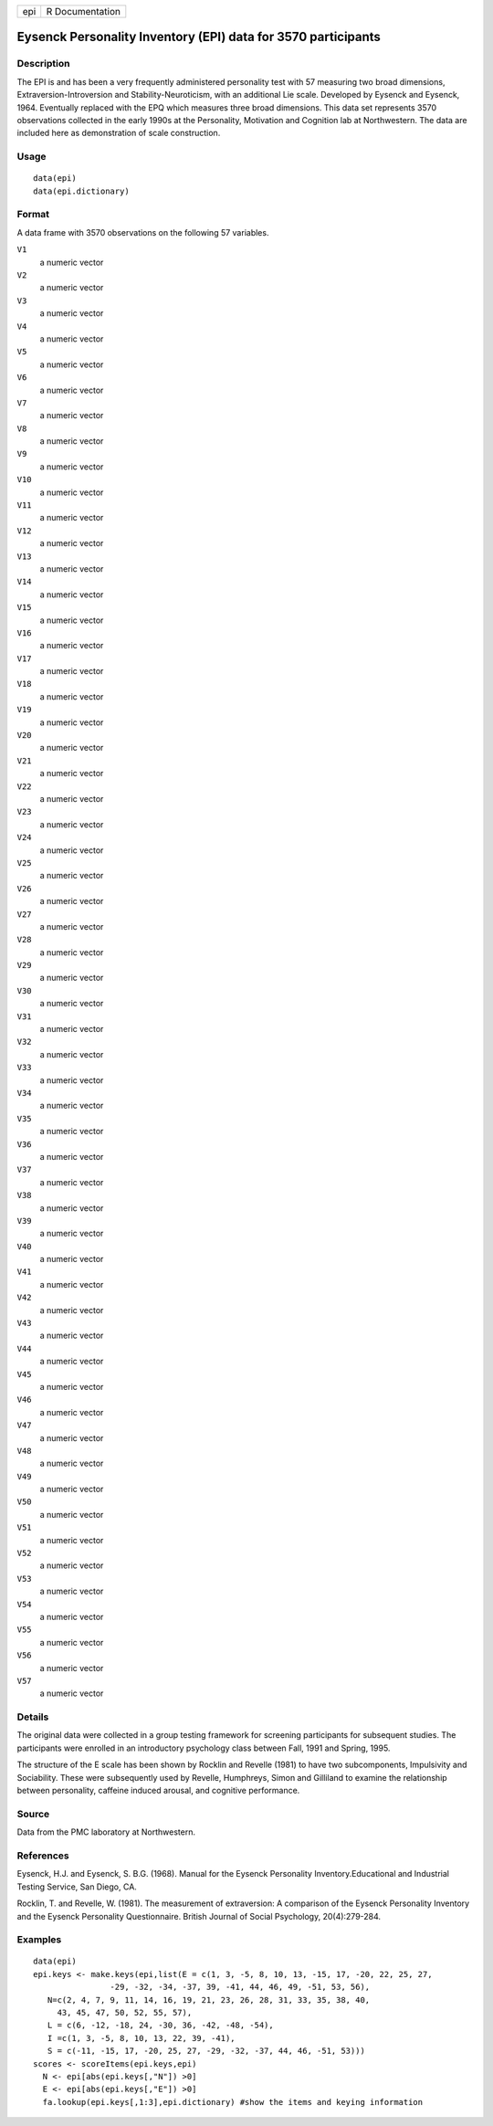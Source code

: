 +-------+-------------------+
| epi   | R Documentation   |
+-------+-------------------+

Eysenck Personality Inventory (EPI) data for 3570 participants
--------------------------------------------------------------

Description
~~~~~~~~~~~

The EPI is and has been a very frequently administered personality test
with 57 measuring two broad dimensions, Extraversion-Introversion and
Stability-Neuroticism, with an additional Lie scale. Developed by
Eysenck and Eysenck, 1964. Eventually replaced with the EPQ which
measures three broad dimensions. This data set represents 3570
observations collected in the early 1990s at the Personality, Motivation
and Cognition lab at Northwestern. The data are included here as
demonstration of scale construction.

Usage
~~~~~

::

    data(epi)
    data(epi.dictionary)

Format
~~~~~~

A data frame with 3570 observations on the following 57 variables.

``V1``
    a numeric vector

``V2``
    a numeric vector

``V3``
    a numeric vector

``V4``
    a numeric vector

``V5``
    a numeric vector

``V6``
    a numeric vector

``V7``
    a numeric vector

``V8``
    a numeric vector

``V9``
    a numeric vector

``V10``
    a numeric vector

``V11``
    a numeric vector

``V12``
    a numeric vector

``V13``
    a numeric vector

``V14``
    a numeric vector

``V15``
    a numeric vector

``V16``
    a numeric vector

``V17``
    a numeric vector

``V18``
    a numeric vector

``V19``
    a numeric vector

``V20``
    a numeric vector

``V21``
    a numeric vector

``V22``
    a numeric vector

``V23``
    a numeric vector

``V24``
    a numeric vector

``V25``
    a numeric vector

``V26``
    a numeric vector

``V27``
    a numeric vector

``V28``
    a numeric vector

``V29``
    a numeric vector

``V30``
    a numeric vector

``V31``
    a numeric vector

``V32``
    a numeric vector

``V33``
    a numeric vector

``V34``
    a numeric vector

``V35``
    a numeric vector

``V36``
    a numeric vector

``V37``
    a numeric vector

``V38``
    a numeric vector

``V39``
    a numeric vector

``V40``
    a numeric vector

``V41``
    a numeric vector

``V42``
    a numeric vector

``V43``
    a numeric vector

``V44``
    a numeric vector

``V45``
    a numeric vector

``V46``
    a numeric vector

``V47``
    a numeric vector

``V48``
    a numeric vector

``V49``
    a numeric vector

``V50``
    a numeric vector

``V51``
    a numeric vector

``V52``
    a numeric vector

``V53``
    a numeric vector

``V54``
    a numeric vector

``V55``
    a numeric vector

``V56``
    a numeric vector

``V57``
    a numeric vector

Details
~~~~~~~

The original data were collected in a group testing framework for
screening participants for subsequent studies. The participants were
enrolled in an introductory psychology class between Fall, 1991 and
Spring, 1995.

The structure of the E scale has been shown by Rocklin and Revelle
(1981) to have two subcomponents, Impulsivity and Sociability. These
were subsequently used by Revelle, Humphreys, Simon and Gilliland to
examine the relationship between personality, caffeine induced arousal,
and cognitive performance.

Source
~~~~~~

Data from the PMC laboratory at Northwestern.

References
~~~~~~~~~~

Eysenck, H.J. and Eysenck, S. B.G. (1968). Manual for the Eysenck
Personality Inventory.Educational and Industrial Testing Service, San
Diego, CA.

Rocklin, T. and Revelle, W. (1981). The measurement of extraversion: A
comparison of the Eysenck Personality Inventory and the Eysenck
Personality Questionnaire. British Journal of Social Psychology,
20(4):279-284.

Examples
~~~~~~~~

::

    data(epi)
    epi.keys <- make.keys(epi,list(E = c(1, 3, -5, 8, 10, 13, -15, 17, -20, 22, 25, 27,
                    -29, -32, -34, -37, 39, -41, 44, 46, 49, -51, 53, 56),
       N=c(2, 4, 7, 9, 11, 14, 16, 19, 21, 23, 26, 28, 31, 33, 35, 38, 40,
         43, 45, 47, 50, 52, 55, 57),
       L = c(6, -12, -18, 24, -30, 36, -42, -48, -54),
       I =c(1, 3, -5, 8, 10, 13, 22, 39, -41), 
       S = c(-11, -15, 17, -20, 25, 27, -29, -32, -37, 44, 46, -51, 53)))
    scores <- scoreItems(epi.keys,epi)
      N <- epi[abs(epi.keys[,"N"]) >0]
      E <- epi[abs(epi.keys[,"E"]) >0]
      fa.lookup(epi.keys[,1:3],epi.dictionary) #show the items and keying information
